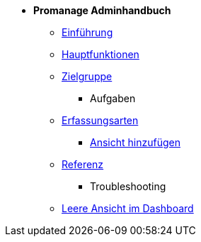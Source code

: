* *Promanage Adminhandbuch*
*** xref:Concept/Einfuehrung_Admin.adoc[Einführung]
*** xref:Concept/Was_ist_ein_Admin.adoc[Hauptfunktionen]
*** xref:Concept/Was_kann_ProManageAdmin.adoc[Zielgruppe]

** Aufgaben
*** xref:Reference/Erfassungsarten_Admin.adoc[Erfassungsarten]
**** xref:Task/Ansicht_Admin.adoc[Ansicht hinzufügen]
*** xref:Reference/Referenzen_fuer_Admin.adoc[Referenz]

** Troubleshooting
*** xref:Troubleshooting/Troubleshooting_Admin.adoc[Leere Ansicht im Dashboard]

